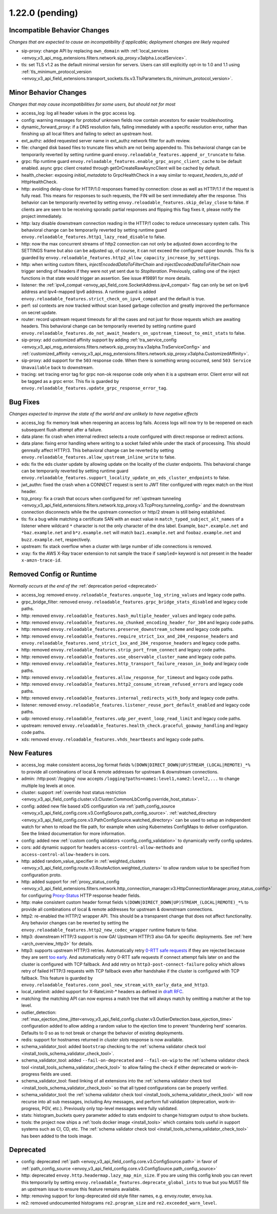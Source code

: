1.22.0 (pending)
================

Incompatible Behavior Changes
-----------------------------
*Changes that are expected to cause an incompatibility if applicable; deployment changes are likely required*

* sip-proxy: change API by replacing ``own_domain`` with :ref:`local_services <envoy_v3_api_msg_extensions.filters.network.sip_proxy.v3alpha.LocalService>`.
* tls: set TLS v1.2 as the default minimal version for servers. Users can still explicitly opt-in to 1.0 and 1.1 using :ref:`tls_minimum_protocol_version <envoy_v3_api_field_extensions.transport_sockets.tls.v3.TlsParameters.tls_minimum_protocol_version>`.

Minor Behavior Changes
----------------------
*Changes that may cause incompatibilities for some users, but should not for most*

* access_log: log all header values in the grpc access log.
* config: warning messages for protobuf unknown fields now contain ancestors for easier troubleshooting.
* dynamic_forward_proxy: if a DNS resolution fails, failing immediately with a specific resolution error, rather than finishing up all local filters and failing to select an upstream host.
* ext_authz: added requested server name in ext_authz network filter for auth review.
* file: changed disk based files to truncate files which are not being appended to. This behavioral change can be temporarily reverted by setting runtime guard ``envoy.reloadable_features.append_or_truncate`` to false.
* grpc: flip runtime guard ``envoy.reloadable_features.enable_grpc_async_client_cache`` to be default enabled. async grpc client created through getOrCreateRawAsyncClient will be cached by default.
* health_checker: exposing `initial_metadata` to GrpcHealthCheck in a way similar to `request_headers_to_add` of HttpHealthCheck.
* http: avoiding delay-close for HTTP/1.0 responses framed by connection: close as well as HTTP/1.1 if the request is fully read. This means for responses to such requests, the FIN will be sent immediately after the response. This behavior can be temporarily reverted by setting ``envoy.reloadable_features.skip_delay_close`` to false.  If clients are are seen to be receiving sporadic partial responses and flipping this flag fixes it, please notify the project immediately.
* http: lazy disable downstream connection reading in the HTTP/1 codec to reduce unnecessary system calls. This behavioral change can be temporarily reverted by setting runtime guard ``envoy.reloadable_features.http1_lazy_read_disable`` to false.
* http: now the max concurrent streams of http2 connection can not only be adjusted down according to the SETTINGS frame but also can be adjusted up, of course, it can not exceed the configured upper bounds. This fix is guarded by ``envoy.reloadable_features.http2_allow_capacity_increase_by_settings``.
* http: when writing custom filters, `injectEncodedDataToFilterChain` and `injectDecodedDataToFilterChain` now trigger sending of headers if they were not yet sent due to `StopIteration`. Previously, calling one of the inject functions in that state would trigger an assertion. See issue #19891 for more details.
* listener: the :ref:`ipv4_compat <envoy_api_field_core.SocketAddress.ipv4_compat>` flag can only be set on Ipv6 address and Ipv4-mapped Ipv6 address. A runtime guard is added ``envoy.reloadable_features.strict_check_on_ipv4_compat`` and the default is true.
* perf: ssl contexts are now tracked without scan based garbage collection and greatly improved the performance on secret update.
* router: record upstream request timeouts for all the cases and not just for those requests which are awaiting headers. This behavioral change can be temporarily reverted by setting runtime guard ``envoy.reloadable_features.do_not_await_headers_on_upstream_timeout_to_emit_stats`` to false.
* sip-proxy: add customized affinity support by adding :ref:`tra_service_config <envoy_v3_api_msg_extensions.filters.network.sip_proxy.tra.v3alpha.TraServiceConfig>` and :ref:`customized_affinity <envoy_v3_api_msg_extensions.filters.network.sip_proxy.v3alpha.CustomizedAffinity>`.
* sip-proxy: add support for the ``503`` response code. When there is something wrong occurred, send ``503 Service Unavailable`` back to downstream.
* tracing: set tracing error tag for grpc non-ok response code only when it is a upstream error. Client error will not be tagged as a grpc error. This fix is guarded by ``envoy.reloadable_features.update_grpc_response_error_tag``.

Bug Fixes
---------
*Changes expected to improve the state of the world and are unlikely to have negative effects*

* access_log: fix memory leak when reopening an access log fails. Access logs will now try to be reopened on each subsequent flush attempt after a failure.
* data plane: fix crash when internal redirect selects a route configured with direct response or redirect actions.
* data plane: fixing error handling where writing to a socket failed while under the stack of processing. This should genreally affect HTTP/3. This behavioral change can be reverted by setting ``envoy.reloadable_features.allow_upstream_inline_write`` to false.
* eds: fix the eds cluster update by allowing update on the locality of the cluster endpoints. This behavioral change can be temporarily reverted by setting runtime guard ``envoy.reloadable_features.support_locality_update_on_eds_cluster_endpoints`` to false.
* jwt_authn: fixed the crash when a CONNECT request is sent to JWT filter configured with regex match on the Host header.
* tcp_proxy: fix a crash that occurs when configured for :ref:`upstream tunneling <envoy_v3_api_field_extensions.filters.network.tcp_proxy.v3.TcpProxy.tunneling_config>` and the downstream connection disconnects while the the upstream connection or http/2 stream is still being established.
* tls: fix a bug while matching a certificate SAN with an exact value in ``match_typed_subject_alt_names`` of a listener where wildcard ``*`` character is not the only character of the dns label. Example, ``baz*.example.net`` and ``*baz.example.net`` and ``b*z.example.net`` will match ``baz1.example.net`` and ``foobaz.example.net`` and ``buzz.example.net``, respectively.
* upstream: fix stack overflow when a cluster with large number of idle connections is removed.
* xray: fix the AWS X-Ray tracer extension to not sample the trace if ``sampled=`` keyword is not present in the header ``x-amzn-trace-id``.

Removed Config or Runtime
-------------------------
*Normally occurs at the end of the* :ref:`deprecation period <deprecated>`

* access_log: removed ``envoy.reloadable_features.unquote_log_string_values`` and legacy code paths.
* grpc_bridge_filter: removed ``envoy.reloadable_features.grpc_bridge_stats_disabled`` and legacy code paths.
* http: removed ``envoy.reloadable_features.hash_multiple_header_values`` and legacy code paths.
* http: removed ``envoy.reloadable_features.no_chunked_encoding_header_for_304`` and legacy code paths.
* http: removed ``envoy.reloadable_features.preserve_downstream_scheme`` and legacy code paths.
* http: removed ``envoy.reloadable_features.require_strict_1xx_and_204_response_headers`` and ``envoy.reloadable_features.send_strict_1xx_and_204_response_headers`` and legacy code paths.
* http: removed ``envoy.reloadable_features.strip_port_from_connect`` and legacy code paths.
* http: removed ``envoy.reloadable_features.use_observable_cluster_name`` and legacy code paths.
* http: removed ``envoy.reloadable_features.http_transport_failure_reason_in_body`` and legacy code paths.
* http: removed ``envoy.reloadable_features.allow_response_for_timeout`` and legacy code paths.
* http: removed ``envoy.reloadable_features.http2_consume_stream_refused_errors`` and legacy code paths.
* http: removed ``envoy.reloadable_features.internal_redirects_with_body`` and legacy code paths.
* listener: removed ``envoy.reloadable_features.listener_reuse_port_default_enabled`` and legacy code paths.
* udp: removed ``envoy.reloadable_features.udp_per_event_loop_read_limit`` and legacy code paths.
* upstream: removed ``envoy.reloadable_features.health_check.graceful_goaway_handling`` and legacy code paths.
* xds: removed ``envoy.reloadable_features.vhds_heartbeats`` and legacy code paths.


New Features
------------
* access_log: make consistent access_log format fields ``%(DOWN|DIRECT_DOWN|UP)STREAM_(LOCAL|REMOTE)_*%`` to provide all combinations of local & remote addresses for upstream & downstream connections.
* admin: :http:post:`/logging` now accepts ``/logging?paths=name1:level1,name2:level2,...`` to change multiple log levels at once.
* cluster: support :ref:`override host status restriction <envoy_v3_api_field_config.cluster.v3.Cluster.CommonLbConfig.override_host_status>`.
* config: added new file based xDS configuration via :ref:`path_config_source <envoy_v3_api_field_config.core.v3.ConfigSource.path_config_source>`.
  :ref:`watched_directory <envoy_v3_api_field_config.core.v3.PathConfigSource.watched_directory>` can
  be used to setup an independent watch for when to reload the file path, for example when using
  Kubernetes ConfigMaps to deliver configuration. See the linked documentation for more information.
* config: added new :ref:`custom config validators <config_config_validation>` to dynamically verify config updates.
* cors: add dynamic support for headers ``access-control-allow-methods`` and ``access-control-allow-headers`` in cors.
* http: added random_value_specifier in :ref:`weighted_clusters <envoy_v3_api_field_config.route.v3.RouteAction.weighted_clusters>` to allow random value to be specified from configuration proto.
* http: added support for :ref:`proxy_status_config <envoy_v3_api_field_extensions.filters.network.http_connection_manager.v3.HttpConnectionManager.proxy_status_config>` for configuring `Proxy-Status <https://datatracker.ietf.org/doc/html/draft-ietf-httpbis-proxy-status-08>`_ HTTP response header fields.
* http: make consistent custom header format fields ``%(DOWN|DIRECT_DOWN|UP)STREAM_(LOCAL|REMOTE)_*%`` to provide all combinations of local & remote addresses for upstream & downstream connections.
* http2: re-enabled the HTTP/2 wrapper API. This should be a transparent change that does not affect functionality. Any behavior changes can be reverted by setting the ``envoy.reloadable_features.http2_new_codec_wrapper`` runtime feature to false.
* http3: downstream HTTP/3 support is now GA! Upstream HTTP/3 also GA for specific deployments. See :ref:`here <arch_overview_http3>` for details.
* http3: supports upstream HTTP/3 retries. Automatically retry `0-RTT safe requests <https://www.rfc-editor.org/rfc/rfc7231#section-4.2.1>`_ if they are rejected because they are sent `too early <https://datatracker.ietf.org/doc/html/rfc8470#section-5.2>`_. And automatically retry 0-RTT safe requests if connect attempt fails later on and the cluster is configured with TCP fallback. And add retry on ``http3-post-connect-failure`` policy which allows retry of failed HTTP/3 requests with TCP fallback even after handshake if the cluster is configured with TCP fallback. This feature is guarded by ``envoy.reloadable_features.conn_pool_new_stream_with_early_data_and_http3``.
* local_ratelimit: added support for X-RateLimit-* headers as defined in `draft RFC <https://tools.ietf.org/id/draft-polli-ratelimit-headers-03.html>`_.
* matching: the matching API can now express a match tree that will always match by omitting a matcher at the top level.
* outlier_detection: :ref:`max_ejection_time_jitter<envoy_v3_api_field_config.cluster.v3.OutlierDetection.base_ejection_time>` configuration added to allow adding a random value to the ejection time to prevent 'thundering herd' scenarios. Defaults to 0 so as to not break or change the behavior of existing deployments.
* redis: support for hostnames returned in `cluster slots` response is now available.
* schema_validator_tool: added ``bootstrap`` checking to the
  :ref:`schema validator check tool <install_tools_schema_validator_check_tool>`.
* schema_validator_tool: added ``--fail-on-deprecated`` and ``--fail-on-wip`` to the
  :ref:`schema validator check tool <install_tools_schema_validator_check_tool>` to allow failing
  the check if either deprecated or work-in-progress fields are used.
* schema_validator_tool: fixed linking of all extensions into the
  :ref:`schema validator check tool <install_tools_schema_validator_check_tool>` so that all typed
  configurations can be properly verified.
* schema_validator_tool: the
  :ref:`schema validator check tool <install_tools_schema_validator_check_tool>` will now recurse
  into all sub messages, including Any messages, and perform full validation (deprecation,
  work-in-progress, PGV, etc.). Previously only top-level messages were fully validated.
* stats: histogram_buckets query parameter added to stats endpoint to change histogram output to show buckets.
* tools: the project now ships a :ref:`tools docker image <install_tools>` which contains tools
  useful in support systems such as CI, CD, etc. The
  :ref:`schema validator check tool <install_tools_schema_validator_check_tool>` has been added
  to the tools image.

Deprecated
----------

* config: deprecated :ref:`path <envoy_v3_api_field_config.core.v3.ConfigSource.path>` in favor of
  :ref:`path_config_source <envoy_v3_api_field_config.core.v3.ConfigSource.path_config_source>`
* http: deprecated ``envoy.http.headermap.lazy_map_min_size``.  If you are using this config knob you can revert this temporarily by setting ``envoy.reloadable_features.deprecate_global_ints`` to true but you MUST file an upstream issue to ensure this feature remains available.
* http: removing support for long-deprecated old style filter names, e.g. envoy.router, envoy.lua.
* re2: removed undocumented histograms ``re2.program_size`` and ``re2.exceeded_warn_level``.
